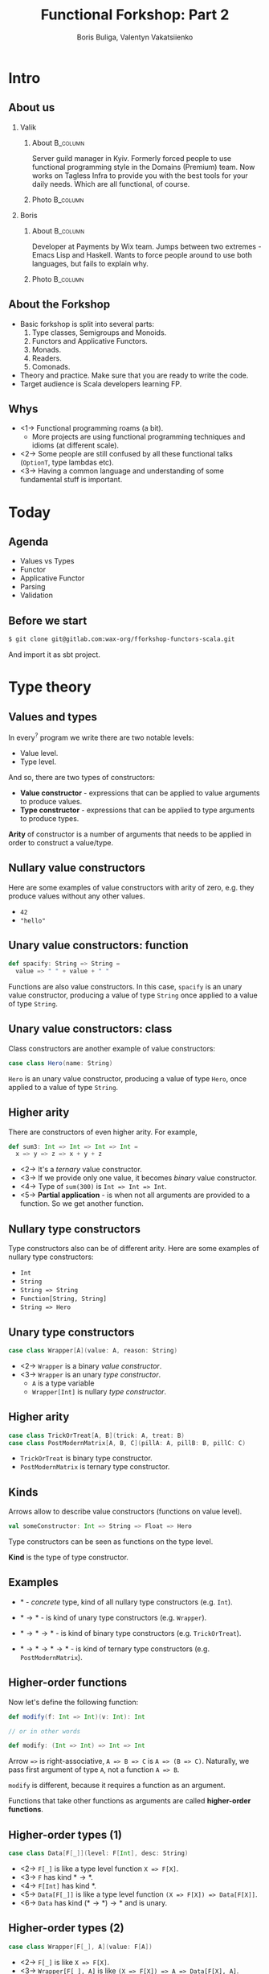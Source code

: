 #+TITLE: Functional Forkshop: Part 2
#+AUTHOR: Boris Buliga, Valentyn Vakatsiienko
#+EMAIL: boris@d12frosted.io
#+STARTUP: beamer
#+LATEX_CLASS: beamer
#+LATEX_CLASS_OPTIONS: [presentation,aspectratio=169,smaller]
#+LATEX_HEADER: \usepackage[utf8]{inputenc}
#+LATEX_HEADER: \usepackage{soul}
#+LATEX_HEADER: \usepackage{unicode-math}
#+LATEX_HEADER: \usepackage{mathtools}
#+LATEX_HEADER: \usepackage[mathletters]{ucs}
#+LATEX_HEADER: \usemintedstyle{tango}
#+LATEX_HEADER: \setminted{fontsize=\scriptsize}
#+LATEX_HEADER: \setminted{mathescape=true}
#+LATEX_HEADER: \setbeamertemplate{itemize items}[circle]
#+LATEX_HEADER: \setbeamertemplate{enumerate items}[default]
#+LATEX_HEADER: \setlength{\parskip}{\baselineskip}%
#+LATEX_HEADER: \setlength{\parindent}{0pt}%
#+LATEX_HEADER: \setbeamertemplate{navigation symbols}{}%remove navigation symbols
#+LATEX_HEADER: \newcommand{\hlyellow}[1]{\colorbox{yellow!50}{$\displaystyle#1$}}
#+LATEX_HEADER: \newcommand{\hlfancy}[2]{\sethlcolor{#1}\hl{#2}}
#+OPTIONS: H:2 toc:nil num:t

#+begin_export latex
\newcommand{\mathcolorbox}[2]{%
  \begingroup
  \setlength{\fboxsep}{2pt}%
  \colorbox{#1}{$\displaystyle #2$}%
  \endgroup
}

\AtBeginSection[]{
  \begin{frame}
  \vfill
  \centering
  \begin{beamercolorbox}[sep=8pt,center,shadow=true,rounded=true]{title}
    \usebeamerfont{title}\insertsectionhead\par%
  \end{beamercolorbox}
  \vfill
  \end{frame}
}
#+end_export

* Intro
:PROPERTIES:
:UNNUMBERED:             t
:END:
** About us

#+begin_export latex
\vspace*{20px}
#+end_export

*** Valik
**** About                                                      :B_column:
:PROPERTIES:
:BEAMER_env:             column
:BEAMER_col:             0.75
:END:

Server guild manager in Kyiv. Formerly forced people to use functional
programming style in the Domains (Premium) team. Now works on Tagless Infra to
provide you with the best tools for your daily needs. Which are all functional,
of course.

**** Photo                                                      :B_column:
:PROPERTIES:
:BEAMER_env:             column
:BEAMER_col:             0.25
:END:

#+ATTR_LATEX: :height 2.5cm
[[file:images/valik.png]]

#+BEAMER: \pause

*** Boris

**** About                                                      :B_column:
:PROPERTIES:
:BEAMER_env:             column
:BEAMER_col:             0.75
:END:

Developer at Payments by Wix team. Jumps between two extremes - Emacs Lisp and
Haskell. Wants to force people around to use both languages, but fails to
explain why.

**** Photo                                                      :B_column:
:PROPERTIES:
:BEAMER_env:             column
:BEAMER_col:             0.25
:END:

#+ATTR_LATEX: :height 2.5cm
[[file:images/boris.jpg]]

** About the Forkshop

- Basic forkshop is split into several parts:
  1. Type classes, Semigroups and Monoids.
  2. Functors and Applicative Functors.
  3. Monads.
  4. Readers.
  5. Comonads.
- Theory and practice. Make sure that you are ready to write the code.
- Target audience is Scala developers learning FP.

** Whys

- <1-> Functional programming roams (a bit).
  - More projects are using functional programming techniques and idioms (at
    different scale).
- <2-> Some people are still confused by all these functional talks (~OptionT~, type
  lambdas etc).
- <3-> Having a common language and understanding of some fundamental stuff is
  important.

* Today
:PROPERTIES:
:UNNUMBERED:             t
:END:

** Agenda

- Values vs Types
- Functor
- Applicative Functor
- Parsing
- Validation

** Before we start

#+begin_src bash
  $ git clone git@gitlab.com:wax-org/fforkshop-functors-scala.git
#+end_src

And import it as sbt project.

* Type theory
** Values and types

In every$^{?}$ program we write there are two notable levels:

- Value level.
- Type level.

#+BEAMER: \pause

And so, there are two types of constructors:

- *Value constructor* - expressions that can be applied to value arguments to
  produce values.
- *Type constructor* - expressions that can be applied to type arguments to
  produce types.

#+BEAMER: \pause

*Arity* of constructor is a number of arguments that needs to be applied in
order to construct a value/type.

** Nullary value constructors

Here are some examples of value constructors with arity of zero, e.g. they
produce values without any other values.

- ~42~
- ~"hello"~

** Unary value constructors: function

#+begin_src scala
  def spacify: String => String =
    value => " " + value + " "
#+end_src

Functions are also value constructors. In this case, ~spacify~ is an unary value
constructor, producing a value of type ~String~ once applied to a value of type
~String~.

** Unary value constructors: class

Class constructors are another example of value constructors:

#+begin_src scala
  case class Hero(name: String)
#+end_src

~Hero~ is an unary value constructor, producing a value of type ~Hero~, once
applied to a value of type ~String~.

** Higher arity

There are constructors of even higher arity. For example,

#+begin_src scala
  def sum3: Int => Int => Int => Int =
    x => y => z => x + y + z
#+end_src

#+BEAMER: \pause

- <2-> It's a /ternary/ value constructor.
- <3-> If we provide only one value, it becomes /binary/ value constructor.
- <4-> Type of ~sum(300)~ is ~Int => Int => Int~.
- <5-> *Partial application* - is when not all arguments are provided to a
  function. So we get another function.

** Nullary type constructors

Type constructors also can be of different arity. Here are some examples of
nullary type constructors:

- ~Int~
- ~String~
- ~String => String~
- ~Function[String, String]~
- ~String => Hero~

** Unary type constructors

#+begin_src scala
  case class Wrapper[A](value: A, reason: String)
#+end_src

#+BEAMER: \pause

- <2-> ~Wrapper~ is a binary /value constructor/.
- <3-> ~Wrapper~ is an unary /type constructor/.
  - ~A~ is a type variable
  - ~Wrapper[Int]~ is nullary /type constructor/.

** Higher arity

#+begin_src scala
  case class TrickOrTreat[A, B](trick: A, treat: B)
  case class PostModernMatrix[A, B, C](pillA: A, pillB: B, pillC: C)
#+end_src

- ~TrickOrTreat~ is binary type constructor.
- ~PostModernMatrix~ is ternary type constructor.

** Kinds

Arrows allow to describe value constructors (functions on value level).

#+begin_src scala
  val someConstructor: Int => String => Float => Hero
#+end_src

#+BEAMER: \pause

Type constructors can be seen as functions on the type level.

#+BEAMER: \pause

*Kind* is the type of type constructor.

** Examples

- $*$ - /concrete/ type, kind of all nullary type constructors (e.g. ~Int~).

#+BEAMER: \pause
- $* \rightarrow *$ - is kind of unary type constructors (e.g. ~Wrapper~).

#+BEAMER: \pause
- $* \rightarrow * \rightarrow *$ - is kind of binary type constructors (e.g.
  ~TrickOrTreat~).

#+BEAMER: \pause
- $* \rightarrow * \rightarrow * \rightarrow *$ - is kind of ternary type
  constructors (e.g. ~PostModernMatrix~).

** Higher-order functions

Now let's define the following function:

#+begin_src scala
  def modify(f: Int => Int)(v: Int): Int

  // or in other words

  def modify: (Int => Int) => Int => Int
#+end_src

#+BEAMER: \pause

Arrow ~=>~ is right-associative, ~A => B => C~ is ~A => (B => C)~. Naturally, we
pass first argument of type ~A~, not a function ~A => B~.

#+BEAMER: \pause

~modify~ is different, because it requires a function as an argument.

#+BEAMER: \pause

Functions that take other functions as arguments are called *higher-order
functions*.

** Higher-order types (1)

#+begin_src scala
  case class Data[F[_]](level: F[Int], desc: String)
#+end_src

- <2-> =F[_]= is like a type level function =X => F[X]=.
- <3-> ~F~ has kind $* \rightarrow *$.
- <4-> ~F[Int]~ has kind $*$.
- <5-> =Data[F[_]]= is like a type level function =(X => F[X]) => Data[F[X]]=.
- <6-> ~Data~ has kind $(* \rightarrow *) \rightarrow *$ and is unary.

** Higher-order types (2)

#+begin_src scala
  case class Wrapper[F[_], A](value: F[A])
#+end_src

- <2-> =F[_]= is like =X => F[X]=.
- <3-> =Wrapper[F[_], A]= is like =(X => F[X]) => A => Data[F[X], A]=.
- <4-> ~Wrapper~ has kind $(* \rightarrow *) \rightarrow * \rightarrow *$ and is binary.

** Higher-order types (3)

Type constructors that take other type constructors as arguments are called
*higher-order types* or *higher-kinded types*.

** The most important question

#+ATTR_LATEX: :height 5cm
[[file:images/whyyy.png]]

Why did we learn this?

* Functor
** Function Application

*Function* is one of the most important pillars of the functional programming.
Naturally, we can manipulate functions in two ways:

1. Create function (abstraction).
2. Apply function to an argument (application).

** Function Application

We know how to apply functions.

#+begin_src scala
  def inc: Int => Int = v => v + 1
  def add: Int => Int => Int = a => b => a + b

  inc(42)      // => 43
  add(100)     // => function of type Int => Int
  add(100)(42) // => 142
#+end_src

#+BEAMER: \pause

We can define a special function that will apply first argument to second.

#+begin_src scala
  def apply[A, B]: (A => B) => A => B =
    f => v => f(v)

  apply(inc)(42)      // => 43
  apply(add)(100)     // => function of type Int => Int
  apply(add)(100)(42) // => 142
#+end_src

** Function Application

While this doesn't seem to be useful, it's important to understand type
signature of ~apply~ function:

#+begin_src scala
  apply :   (A => B)    => A        => B
  //        function    argument    result
#+end_src

#+BEAMER: \pause

It's higher-order function.

** Context: optional value

~Option~ (or ~Maybe~) is used to represent a context of value that may be
absent.

*** Scala                                                        :B_column:
:PROPERTIES:
:BEAMER_col:             0.5
:BEAMER_opt:             [t]
:BEAMER_env:             column
:END:

#+begin_src scala
  trait Option[+A]
  case object None extends Option[Nothing]
  case class Some[+A](value: A) extends Option[A]
#+end_src

*** Haskell                                                      :B_column:
:PROPERTIES:
:BEAMER_col:             0.5
:BEAMER_opt:             [t]
:BEAMER_env:             column
:END:

#+begin_src haskell
  data Maybe a = Nothing | Just a
#+end_src

*** Regular                                                      :B_column:
:PROPERTIES:
:BEAMER_opt:             [t]
:BEAMER_env:             column
:END:

~Option~ is unary type constructor with kind $* \rightarrow *$.

** Context: optional value

- ~Option(42)~ is a value of type ~Option[Int]~.
- ~apply~ can't be used to apply ~inc~ to ~42~ in that context.
  #+begin_src scala
    apply: (A => B) => A => B
    inc: Int => Int
    apply(inc)(Option(42))
      type mismatch;
       found   : Option[Int]
       required: Int
  #+end_src
- <2-> But we can define custom ~apply~ function.

** Context: optional value

#+begin_src scala
  //  apply        : (A => B) =>        A  =>        B
  def applyToOption: (A => B) => Option[A] => Option[B] = f => maybeV => match maybeV {
    case None    => None
    case Some(v) => Some(f(v))
  }

  applyToOption(inc)(Some(42))            // => Some(43)
  applyToOption(inc)(None)                // => None
#+end_src

** Many contexts

- ~Either~ - a context of values with two possibilities. We mostly use it as a
  context of a value that may be absent with some reason (error).
- ~List~ - a context of non-deterministic choice.
- ~Future~ - a context of value that is not yet computed.
- ~WIO~ - a context of value with some possible side-effect.
- ...

** Many applies

#+begin_src scala
  def apply           : (A => B) =>        A  =>        B
  def applyToOption   : (A => B) => Option[A] => Option[B]
  def applyToFuture   : (A => B) => Future[A] => Future[B]
  def applyToWIO      : (A => B) =>    WIO[A] =>    WIO[B]
#+end_src

#+BEAMER: \pause

#+begin_src scala
  def applyToContext  : (A => B) =>      F[A] =>      F[B]
#+end_src

** Repetition is

#+ATTR_LATEX: :height 5cm
[[file:images/cucumber.jpg]]

Cucumbersome

** Functoriana

#+begin_src scala
  trait Functor[F[_]] {
    def fmap[A, B]: (A => B) => F[A] => F[B]
  }
#+end_src

#+BEAMER: \pause

#+begin_src scala
  object OptionImpl {
    implicit val optionFunctor: Functor[Option] = {
      def fmap[A, B]: (A => B) => Option[A] => Option[B] =
        f => fa => fa match {
          case None    => None
          case Some(v) => Some(f(v))
        }
    }
  }
#+end_src

** Code responsibly, know the laws

1. <1-> =fmap id = id=
2. <2-> =fmap (g . f) = fmap g . fmap f=
3. <3-> Functor doesn't change the context nor it's shape.
   1. ~Option~ - failure to failure, success to success
   2. ~List~ - length is unchanged
   3. Value constructor defines the shape.

** Sum type: Option

#+begin_src dot :file .dot/functor-option.png :cmdline -Kdot -Tpng -Gdpi=180
  digraph {
    rankdir=LR;

    c1[label="None"];
    r1[label="None"];
    c1 -> r1[label="f"];

    c2[label="Some(v)"];
    r2[label="Some(f(v))"];
    c2 -> r2[label="f"];
  }
#+end_src

#+ATTR_LATEX: :height 3.5cm
#+RESULTS:
[[file:.dot/functor-option.png]]

- Failure to failure.
- Success to success.
- Shape is unchanged.
- Constructor is not changed.

** Breaking the Option

#+begin_src scala
    fmap(identity)(value)
  = identity(value)
  = value
#+end_src

#+BEAMER: \pause

#+begin_src scala
  implicit val optionFunctor: Functor[Option] = {
    def fmap[A, B]: (A => B) => Option[A] => Option[B] =
      f => fa => fa match {
        case None    => None
        case Some(v) => None
      }
  }
#+end_src

#+BEAMER: \pause

#+begin_src scala
    fmap(identity)(None)
  = None == None

    fmap(indentity(Some(42))
  = None != Some(42)
#+end_src

** Product type: List

*** Left                                                         :B_column:
:PROPERTIES:
:BEAMER_env:             column
:BEAMER_col:             0.5
:BEAMER_opt:             [t]
:END:

#+begin_src dot :file .dot/functor-list-1.png :cmdline -Kdot -Tpng -Gdpi=180
  digraph {
    v1[label="a1"];
    v2[label="a2"];
    v3[label="a3"];
    v4[label="a4"];

    c1[label="::"];
    c2[label="::"];
    c3[label="::"];
    c4[label="::"];
    c5[label="[]"];

    c1 -> v1
    c1 -> c2

    c2 -> v2
    c2 -> c3

    c3 -> v3
    c3 -> c4

    c4 -> v4
    c4 -> c5
  }
#+end_src

#+ATTR_LATEX: :height 4.5cm
#+RESULTS:
[[file:.dot/functor-list-1.png]]

*** Right                                                        :B_column:
:PROPERTIES:
:BEAMER_env:             column
:BEAMER_col:             0.5
:BEAMER_opt:             [t]
:END:

#+begin_src dot :file .dot/functor-list-2.png :cmdline -Kdot -Tpng -Gdpi=180
  digraph {
    v1[label="f(a1)"];
    v2[label="f(a2)"];
    v3[label="f(a3)"];
    v4[label="f(a4)"];

    c1[label="::"];
    c2[label="::"];
    c3[label="::"];
    c4[label="::"];
    c5[label="[]"];

    c1 -> v1
    c1 -> c2

    c2 -> v2
    c2 -> c3

    c3 -> v3
    c3 -> c4

    c4 -> v4
    c4 -> c5
  }
#+end_src

#+ATTR_LATEX: :height 4.5cm
#+RESULTS:
[[file:.dot/functor-list-2.png]]

*** Center                                                       :B_column:
:PROPERTIES:
:BEAMER_env:             column
:BEAMER_opt:             [t]
:END:

- Shape is unchanged.
- Length remains the same.
- Spine remains the same.
- Length is amount of ~::~ constructors.

** Breaking the List
:PROPERTIES:
:BEAMER_opt:             t
:END:

*** Code                                                        :B_onlyenv:
:PROPERTIES:
:BEAMER_env:             onlyenv
:BEAMER_act:             <1-2>
:END:

#+begin_src scala
  implicit val listFunctor: Functor[List] = new Functor[List] {
    override def map[A, B](fa: List[A])(f: A => B): List[B] = fa match {
      case Nil => Nil
      case x :: xs => f(x) :: f(x) :: map(xs)(f)
      //              ^ extra concatenation
    }
  }
#+end_src

*** Graph                                                       :B_onlyenv:
:PROPERTIES:
:BEAMER_env:             onlyenv
:BEAMER_act:             <2-3>
:END:

**** Left                                                       :B_column:
:PROPERTIES:
:BEAMER_env:             column
:BEAMER_col:             0.5
:BEAMER_opt:             [t]
:END:

#+begin_src dot :file .dot/functor-list-broken-1.png :cmdline -Kdot -Tpng -Gdpi=180
  digraph {
    v1[label="a1"];
    v2[label="a2"];

    c1[label="::"];
    c2[label="::"];
    c3[label="[]"];

    c1 -> v1
    c1 -> c2

    c2 -> v2
    c2 -> c3
  }
#+end_src

#+ATTR_LATEX: :height 4.5cm
#+RESULTS:
[[file:.dot/functor-list-broken-1.png]]

**** Right                                                      :B_column:
:PROPERTIES:
:BEAMER_env:             column
:BEAMER_col:             0.5
:BEAMER_opt:             [t]
:END:

#+begin_src dot :file .dot/functor-list-broken-2.png :cmdline -Kdot -Tpng -Gdpi=180
  digraph {
    v1[label="a1"];
    v2[label="a1"];
    v3[label="a2"];
    v4[label="a2"];

    c1[label="::"];
    c2[label="::"];
    c3[label="::"];
    c4[label="::"];
    c5[label="[]"];

    c1 -> v1
    c1 -> c2

    c2 -> v2
    c2 -> c3

    c3 -> v3
    c3 -> c4

    c4 -> v4
    c4 -> c5
  }
#+end_src

#+ATTR_LATEX: :height 4.5cm
#+RESULTS:
[[file:.dot/functor-list-broken-2.png]]

*** Example                                                     :B_onlyenv:
:PROPERTIES:
:BEAMER_env:             onlyenv
:BEAMER_act:             <3>
:END:

#+begin_src scala
    fmap(identity)(List(a1, a2))
  = identity(a1) :: identity(a1) :: identity(a2) :: identity(a2) :: Nil
  = a1 :: a1 :: a2 :: a2 :: Nil
  = List(a1, a1, a2, a2) != List(a1, a2)
#+end_src

** What about the second rule?

As a result of the Free Theorem (Wadler), it's impossible to break the second
rule in Haskell without breaking the first one.

If you are interested in details, let's talk after the forkshop.

- https://ttic.uchicago.edu/~dreyer/course/papers/wadler.pdf
- https://www.schoolofhaskell.com/user/edwardk/snippets/fmap

** Coding time

- Open =wax.typeclass.functor.cats.package= file.
- Task is to add missing implementations (no =???=).
- Run =FunctorSpec= to test your implementation.

** Outcome

- Function application is very important.
- =Functor= provides us with means to apply regular function to value in a
  context, without changing the shape of the context.
- Laws make it impossible to provide multiple different functor instances.
- Do you dare to dream of something more?
  - <2-> (hopefully yes)

* Applicative Functor

** Next step

#+begin_src scala
  val v1 = Option(42)
  val v2 = Option(100)

  def add: Int => Int => Int =
    a => b => a + b
  // add: Int => (Int => Int)
#+end_src

#+BEAMER: \pause

#+begin_src scala
  val result = v1.fmap(add)
  // result: Option[Int => Int]
#+end_src

#+BEAMER: \pause

Now we have:

- =result= of type =Option[Int => Int]=
- =v2= of type =Option[Int]=

And we want to apply that function and get resulting =Option[Int]=.

** Next step

#+begin_src scala
  def apply :  (A => B) =>   A  =>   B
  def fmap  :  (A => B) => F[A] => F[B]
#+end_src

#+BEAMER: \pause

#+begin_src scala
  def ???   : F[A => B] => F[A] => F[B]
#+end_src

** Solution

#+begin_src scala
  val v1 = Option(42)
  val v2 = Option(100)

  def applyOptionF[A, B]: Option[A => B] => Option[A] => Option[B] =
    ff => fv => ff match {
      case None    => None
      case Some(f) => fv.fmap(f)
    }

  applyOptionF(v1.fmap(add))(v2)
#+end_src

** Following the same idea

*** Definition                                                   :B_column:
:PROPERTIES:
:BEAMER_opt:             [t]
:BEAMER_env:             column
:END:

#+begin_src scala
  trait Applicative[F[_]] extends Functor[F] {
    def ap[A, B]: F[A => B] => F[A] => F[B]

    def pure[A](a: A): A => F[A]
  }
#+end_src

#+BEAMER: \pause

*** Scala                                                        :B_column:
:PROPERTIES:
:BEAMER_col:             0.46
:BEAMER_opt:             [t]
:BEAMER_env:             column
:END:

#+begin_src scala
  v1.fmap(add).ap(v2)
  // v1 `add` v2
  // <*> = ap
#+end_src

#+BEAMER: \pause

*** Haskell                                                      :B_column:
:PROPERTIES:
:BEAMER_col:             0.46
:BEAMER_opt:             [t]
:BEAMER_env:             column
:END:

#+begin_src haskell
  f <$> v1 <*> v2
  -- much like a simple function application
  -- f v1 v2
#+end_src

** What's about pure?

1. It abstracts the value constructor.
2. Ties ~Functor~ and ~Applicative~.
   1. ~fmap f x = pure f <*> x~
3. Important for ~Applicative~ laws.
4. By itself it doesn't have much importance without ~ap~.
5. But it's useful in practice.

** Another perspective

*** Main                                                         :B_column:
:PROPERTIES:
:BEAMER_opt:             [t]
:BEAMER_env:             column
:END:

=Applicative= interface is useful in day-to-day development.

#+BEAMER: \pause

=Applicative= has equivalent type class =Monoidal= functor:

*** Left                                                         :B_column:
:PROPERTIES:
:BEAMER_opt:             [t]
:BEAMER_col:             0.5
:BEAMER_env:             column
:END:

#+begin_src scala
  trait Applicative[F[_]] extends Functor[F] {
    def pure[A](a: A): F[A]
    def ap[A, B](f: F[A => B])(fa: F[A]): F[B]
  }
#+end_src

*** Right                                                        :B_column:
:PROPERTIES:
:BEAMER_opt:             [t]
:BEAMER_col:             0.5
:BEAMER_env:             column
:END:

#+begin_src scala
  trait Monoidal[F[_]] extends Functor[F] {
    def unit: F[Unit]
    def comb[A, B](fa: F[A], fb: F[B]): F[(A, B)]
  }
#+end_src

** From =Applicative= to =Monoidal=

*** Left                                                         :B_column:
:PROPERTIES:
:BEAMER_opt:             [t]
:BEAMER_col:             0.5
:BEAMER_env:             column
:END:

#+begin_src scala
  trait Applicative[F[_]] extends Functor[F] {
    def pure[A](a: A): F[A]
    def ap[A, B](f: F[A => B])(fa: F[A]): F[B]
  }
#+end_src

*** Right                                                        :B_column:
:PROPERTIES:
:BEAMER_opt:             [t]
:BEAMER_col:             0.5
:BEAMER_env:             column
:END:

#+begin_src scala
  trait Monoidal[F[_]] extends Functor[F] {
    def unit: F[Unit]
    def comb[A, B](fa: F[A], fb: F[B]): F[(A, B)]
  }
#+end_src

*** Main                                                         :B_column:
:PROPERTIES:
:BEAMER_opt:             [t]
:BEAMER_env:             column
:END:

#+begin_src scala
  class ApplicativeToMonoida[F[_]: Applicative]() extends Monoidal[F] {
    override def unit: F[Unit] = ???

    override def comb[A, B](fa: F[A], fb: F[B]): F[(A, B)] = ???
  }
#+end_src

** From =Applicative= to =Monoidal=

*** Left                                                         :B_column:
:PROPERTIES:
:BEAMER_opt:             [t]
:BEAMER_col:             0.5
:BEAMER_env:             column
:END:

#+begin_src scala
  trait Applicative[F[_]] extends Functor[F] {
    def pure[A](a: A): F[A]
    def ap[A, B](f: F[A => B])(fa: F[A]): F[B]
  }
#+end_src

*** Right                                                        :B_column:
:PROPERTIES:
:BEAMER_opt:             [t]
:BEAMER_col:             0.5
:BEAMER_env:             column
:END:

#+begin_src scala
  trait Monoidal[F[_]] extends Functor[F] {
    def unit: F[Unit]
    def comb[A, B](fa: F[A], fb: F[B]): F[(A, B)]
  }
#+end_src

*** Main                                                         :B_column:
:PROPERTIES:
:BEAMER_opt:             [t]
:BEAMER_env:             column
:END:

#+begin_src scala
  class ApplicativeToMonoida[F[_]: Applicative]() extends Monoidal[F] {
    override def unit: F[Unit] = Applicative[F].pure(())

    override def comb[A, B](fa: F[A], fb: F[B]): F[(A, B)] = ???
  }
#+end_src

** From =Applicative= to =Monoidal=

*** Left                                                         :B_column:
:PROPERTIES:
:BEAMER_opt:             [t]
:BEAMER_col:             0.5
:BEAMER_env:             column
:END:

#+begin_src scala
  trait Applicative[F[_]] extends Functor[F] {
    def pure[A](a: A): F[A]
    def ap[A, B](f: F[A => B])(fa: F[A]): F[B]
  }
#+end_src

*** Right                                                        :B_column:
:PROPERTIES:
:BEAMER_opt:             [t]
:BEAMER_col:             0.5
:BEAMER_env:             column
:END:

#+begin_src scala
  trait Monoidal[F[_]] extends Functor[F] {
    def unit: F[Unit]
    def comb[A, B](fa: F[A], fb: F[B]): F[(A, B)]
  }
#+end_src

*** Main                                                         :B_column:
:PROPERTIES:
:BEAMER_opt:             [t]
:BEAMER_env:             column
:END:

#+begin_src scala
  class ApplicativeToMonoida[F[_]: Applicative]() extends Monoidal[F] {
    override def unit: F[Unit] = Applicative[F].pure(())

    override def comb[A, B](fa: F[A], fb: F[B]): F[(A, B)] =
      fa.fmap((a: A) => (b: B) => (a, b)).ap(fb)
  }
#+end_src

** From =Monoidal= to =Applicative=

*** Left                                                         :B_column:
:PROPERTIES:
:BEAMER_opt:             [t]
:BEAMER_col:             0.5
:BEAMER_env:             column
:END:

#+begin_src scala
  trait Applicative[F[_]] extends Functor[F] {
    def pure[A](a: A): F[A]
    def ap[A, B](f: F[A => B])(fa: F[A]): F[B]
  }
#+end_src

*** Right                                                        :B_column:
:PROPERTIES:
:BEAMER_opt:             [t]
:BEAMER_col:             0.5
:BEAMER_env:             column
:END:

#+begin_src scala
  trait Monoidal[F[_]] extends Functor[F] {
    def unit: F[Unit]
    def comb[A, B](fa: F[A], fb: F[B]): F[(A, B)]
  }
#+end_src

*** Main                                                         :B_column:
:PROPERTIES:
:BEAMER_opt:             [t]
:BEAMER_env:             column
:END:

#+begin_src scala
  class MonoidalToApplicative[F[_]: Monoidal]() extends Applicative[F] {
    override def pure[A](a: A): F[A] = ???

    override def ap[A, B](ff: F[A => B])(fa: F[A]): F[B] = ???
  }
#+end_src

** From =Monoidal= to =Applicative=

*** Left                                                         :B_column:
:PROPERTIES:
:BEAMER_opt:             [t]
:BEAMER_col:             0.5
:BEAMER_env:             column
:END:

#+begin_src scala
  trait Applicative[F[_]] extends Functor[F] {
    def pure[A](a: A): F[A]
    def ap[A, B](f: F[A => B])(fa: F[A]): F[B]
  }
#+end_src

*** Right                                                        :B_column:
:PROPERTIES:
:BEAMER_opt:             [t]
:BEAMER_col:             0.5
:BEAMER_env:             column
:END:

#+begin_src scala
  trait Monoidal[F[_]] extends Functor[F] {
    def unit: F[Unit]
    def comb[A, B](fa: F[A], fb: F[B]): F[(A, B)]
  }
#+end_src

*** Main                                                         :B_column:
:PROPERTIES:
:BEAMER_opt:             [t]
:BEAMER_env:             column
:END:

#+begin_src scala
  class MonoidalToApplicative[F[_]: Monoidal]() extends Applicative[F] {
    override def pure[A](a: A): F[A] = Monoidal[F].unit.fmap(_ => a)

    override def ap[A, B](ff: F[A => B])(fa: F[A]): F[B] = ???
  }
#+end_src

** From =Monoidal= to =Applicative=

*** Left                                                         :B_column:
:PROPERTIES:
:BEAMER_opt:             [t]
:BEAMER_col:             0.5
:BEAMER_env:             column
:END:

#+begin_src scala
  trait Applicative[F[_]] extends Functor[F] {
    def pure[A](a: A): F[A]
    def ap[A, B](f: F[A => B])(fa: F[A]): F[B]
  }
#+end_src

*** Right                                                        :B_column:
:PROPERTIES:
:BEAMER_opt:             [t]
:BEAMER_col:             0.5
:BEAMER_env:             column
:END:

#+begin_src scala
  trait Monoidal[F[_]] extends Functor[F] {
    def unit: F[Unit]
    def comb[A, B](fa: F[A], fb: F[B]): F[(A, B)]
  }
#+end_src

*** Main                                                         :B_column:
:PROPERTIES:
:BEAMER_opt:             [t]
:BEAMER_env:             column
:END:

#+begin_src scala
  class MonoidalToApplicative[F[_]: Monoidal]() extends Applicative[F] {
    override def pure[A](a: A): F[A] = Monoidal[F].unit.fmap(_ => a)

    override def ap[A, B](ff: F[A => B])(fa: F[A]): F[B] = Monoidal[F].comb(ff, fa).fmap { case (f, a) => f(a) }
  }
#+end_src

** From =Monoidal= to =Applicative=

#+begin_src scala
  class MonoidalToApplicative[F[_]: Monoidal]() extends Applicative[F] {
    override def pure[A](a: A): F[A] = Monoidal[F].unit.fmap(_ => a)

    override def ap[A, B](ff: F[A => B])(fa: F[A]): F[B] = Monoidal[F].comb(ff, fa).fmap { case (f, a) => f(a) }
  }
#+end_src

Path from =Monoidal= to =Applicative= is through function application. Function
application is a practical thing.

** Monoid part of =Monoidal=

*** Left                                                         :B_column:
:PROPERTIES:
:BEAMER_opt:             [t]
:BEAMER_col:             0.5
:BEAMER_env:             column
:END:

#+begin_src scala
  trait Monoid[A] {
    def empty: A
    def combine(x: A, y: A): A
  }
#+end_src

*** Right                                                        :B_column:
:PROPERTIES:
:BEAMER_opt:             [t]
:BEAMER_col:             0.5
:BEAMER_env:             column
:END:

#+begin_src scala
  trait Monoidal[F[_]] extends Functor[F] {
    def unit: F[Unit]
    def comb[A, B](fa: F[A], fb: F[B]): F[(A, B)]
  }
#+end_src

*** Main                                                         :B_column:
:PROPERTIES:
:BEAMER_opt:             [t]
:BEAMER_env:             column
:END:

- <2-> =Monoidal= is =Monoid= for =Functors=.
- <3-> =Applicative= is =Monoidal=.
- <4-> =Applicative= is =Monoid= for =Functors=.

** Applicative laws                                                   :SKIP:

1. Identity: ~pure id <*> v = v~
   - Identity in context does nothing. Like regular identity.
2. Homomorphism: ~pure f <*> pure x = pure (f x)~
   - ~pure~ preserves function application.
3. Interchange: ~u <*> pure y = pure ($ y) <*> u~
   - Applying function in a context to a value in a context is the same as
     applying a pure function of argument application to a function in a context.
   - Don't think to much about this.
4. Composition: ~pure (.) <*> u <*> v <*> w = u <*> (v <*> w)~
   - Says that function composition 'holds' in the applicative context.

** Coding time

- Open =src/main/scala/wax/typeclass/applicative/cats/implicits/package.scala=
- Task is to add missing implementations (no =???=).
- Run =ApplicativeSpec= to test your ~cats~ implementation.

** Outcome

- <1-> =Monoid= and =Functor= are two fundamental objects.
- <2-> We can apply regular function to multiple values in context.

* Parsing

** Parsing
:PROPERTIES:
:BEAMER_opt:             t
:END:

#+begin_export latex
\vspace*{20px}
#+end_export

Parsing is the process of transforming input data (frequently text) to data
structure.

*** Parser definition                                           :B_onlyenv:
:PROPERTIES:
:BEAMER_env:             onlyenv
:BEAMER_act:             <2->
:END:

#+begin_src scala
  case class Parser[A](parse: String => ParserResult[A])
#+end_src

*** Result definition                                           :B_onlyenv:
:PROPERTIES:
:BEAMER_env:             onlyenv
:BEAMER_act:             <3->
:END:

#+begin_src scala
  sealed trait ParserResult[A]
  case class ParserFailure[A]() extends ParserResult[A]
  case class ParserSuccess[A](value: A, remainder: String) extends ParserResult[A]
#+end_src

#+BEAMER: \pause

*** Run Step 1                                                  :B_onlyenv:
:PROPERTIES:
:BEAMER_env:             onlyenv
:BEAMER_act:             <4>
:END:

#+begin_src scala
  def run[A](parser: Parser[A])(input: String): Either[String, A] = parser.parse(input) match {
    case ParserFailure()                   => Left("parser error")


  }
#+end_src

*** Run Step 2                                                  :B_onlyenv:
:PROPERTIES:
:BEAMER_env:             onlyenv
:BEAMER_act:             <5>
:END:

#+begin_src scala
  def run[A](parser: Parser[A])(input: String): Either[String, A] = parser.parse(input) match {
    case ParserFailure()                   => Left("parser error")
    case ParserSuccess(_, s) if s.nonEmpty => Left("parser did not consume entire stream: '" ++ s ++ "'")

  }
#+end_src

*** Run Step 3                                                  :B_onlyenv:
:PROPERTIES:
:BEAMER_env:             onlyenv
:BEAMER_act:             <6>
:END:

#+begin_src scala
  def run[A](parser: Parser[A])(input: String): Either[String, A] = parser.parse(input) match {
    case ParserFailure()                   => Left("parser error")
    case ParserSuccess(_, s) if s.nonEmpty => Left("parser did not consume entire stream: '" ++ s ++ "'")
    case ParserSuccess(v, _)               => Right(v)
  }
#+end_src

** Simple parser
:PROPERTIES:
:BEAMER_opt:             t
:END:

#+begin_export latex
\vspace*{20px}
#+end_export

*** Left                                                         :B_column:
:PROPERTIES:
:BEAMER_opt:             [t]
:BEAMER_col:             0.5
:BEAMER_env:             column
:END:

**** Step 1                                                    :B_onlyenv:
:PROPERTIES:
:BEAMER_env:             onlyenv
:BEAMER_act:             <1>
:END:

#+begin_src scala
  def char(c: Char): Parser[Char] = Parser { s =>
    ???
  }
#+end_src

**** Step 2                                                    :B_onlyenv:
:PROPERTIES:
:BEAMER_env:             onlyenv
:BEAMER_act:             <2>
:END:

#+begin_src scala
  def char(c: Char): Parser[Char] = Parser { s =>
    if (s.isEmpty) ???
    else ???
  }
#+end_src

**** Step 3                                                    :B_onlyenv:
:PROPERTIES:
:BEAMER_env:             onlyenv
:BEAMER_act:             <3-4>
:END:

#+begin_src scala
  def char(c: Char): Parser[Char] = Parser { s =>
    if (s.isEmpty) ParserFailure()
    else ???
  }
#+end_src

**** Step 3                                                    :B_onlyenv:
:PROPERTIES:
:BEAMER_env:             onlyenv
:BEAMER_act:             <5>
:END:

#+begin_src scala
  def char(c: Char): Parser[Char] = Parser { s =>
    if (s.isEmpty) ParserFailure()
    else if (s.head != c) ???
    else ???
  }
#+end_src

**** Step 4                                                    :B_onlyenv:
:PROPERTIES:
:BEAMER_env:             onlyenv
:BEAMER_act:             <6-7>
:END:

#+begin_src scala
  def char(c: Char): Parser[Char] = Parser { s =>
    if (s.isEmpty) ParserFailure()
    else if (s.head != c) ParserFailure()
    else ???
  }
#+end_src

**** Step 5                                                    :B_onlyenv:
:PROPERTIES:
:BEAMER_env:             onlyenv
:BEAMER_act:             <8->
:END:

#+begin_src scala
  def char(c: Char): Parser[Char] = Parser { s =>
    if (s.isEmpty) ParserFailure()
    else if (s.head != c) ParserFailure()
    else ParserSuccess(s.head,        s.tail)
    //                 ^ parsed char  ^ remaining stream
  }
#+end_src

*** Right                                                        :B_column:
:PROPERTIES:
:BEAMER_opt:             [t]
:BEAMER_col:             0.5
:BEAMER_env:             column
:END:

**** Example 1                                                 :B_onlyenv:
:PROPERTIES:
:BEAMER_env:             onlyenv
:BEAMER_act:             <4->
:END:

#+begin_src scala
  > char('c').run("")
  Left("parse error")
#+end_src

**** Example 2                                                 :B_onlyenv:
:PROPERTIES:
:BEAMER_env:             onlyenv
:BEAMER_act:             <7->
:END:

#+begin_src scala
  > char('c').run("C")
  Left("parse error")
#+end_src

**** Example 3                                                 :B_onlyenv:
:PROPERTIES:
:BEAMER_env:             onlyenv
:BEAMER_act:             <9->
:END:

#+begin_src scala
  > char('c').run("c")
  Right('c')
#+end_src

**** Example 4                                                 :B_onlyenv:
:PROPERTIES:
:BEAMER_env:             onlyenv
:BEAMER_act:             <10->
:END:

#+begin_src scala
  > char('c').run("comelette")
  Left("parser did not consume entire stream: 'omelette'")
#+end_src

**** Omelette                                                   :B_onlyenv:
:PROPERTIES:
:BEAMER_env:             onlyenv
:BEAMER_act:             <11->
:END:

#+ATTR_LATEX: :height 3cm
[[file:images/omelette.jpg]]

** Abstracting =char=

#+begin_src scala
  def satisfy(pred: Char => Boolean): Parser[Char] = Parser { s =>
    if (s.nonEmpty && pred(s.head)) ParserSuccess(s.head, s.tail)
    else ParserFailure()
  }
#+end_src

#+BEAMER: \pause

#+begin_src scala
  def char(a: Char): Parser[Char] = satisfy(_ == a)

  def notChar(a: Char): Parser[Char] = satisfy(_ != a)

  def anyChar: Parser[Char] = satisfy(_ => true)

  def space: Parser[Char] = char(' ')
#+end_src

** Repeating the parser
:PROPERTIES:
:BEAMER_opt:             t
:END:

*** Step 1                                                      :B_onlyenv:
:PROPERTIES:
:BEAMER_env:             onlyenv
:BEAMER_act:             <1>
:END:

#+begin_src scala
  def many[A](parser: Parser[A]): Parser[List[A]] = Parser { s =>
    ???
  }
#+end_src

*** Step 2                                                      :B_onlyenv:
:PROPERTIES:
:BEAMER_env:             onlyenv
:BEAMER_act:             <2>
:END:

#+begin_src scala
  def many[A](parser: Parser[A]): Parser[List[A]] = Parser { s =>
    parser.parse(s) match {
      case ParserSuccess(v, s1) => ???
      case ParserFailure()      => ???
    }
  }
#+end_src

*** Step 3                                                      :B_onlyenv:
:PROPERTIES:
:BEAMER_env:             onlyenv
:BEAMER_act:             <3>
:END:

#+begin_src scala
  def many[A](parser: Parser[A]): Parser[List[A]] = Parser { s =>
    parser.parse(s) match {
      case ParserSuccess(v, s1) =>
        many(parser)           // recursivelly create a Parser[List[A]]

      case ParserFailure()      => ???
    }
  }
#+end_src

*** Step 4                                                      :B_onlyenv:
:PROPERTIES:
:BEAMER_env:             onlyenv
:BEAMER_act:             <4>
:END:

#+begin_src scala
  def many[A](parser: Parser[A]): Parser[List[A]] = Parser { s =>
    parser.parse(s) match {
      case ParserSuccess(v, s1) =>
        many(parser)           // recursivelly create a Parser[List[A]]
          .parse(s1)           // run it on the remaining stream to get ParserResult[List[A]]

      case ParserFailure()      => ???
    }
  }
#+end_src

*** Step 5                                                      :B_onlyenv:
:PROPERTIES:
:BEAMER_env:             onlyenv
:BEAMER_act:             <5>
:END:

#+begin_src scala
  def many[A](parser: Parser[A]): Parser[List[A]] = Parser { s =>
    parser.parse(s) match {
      case ParserSuccess(v, s1) =>
        many(parser)           // recursivelly create a Parser[List[A]]
          .parse(s1)           // run it on the remaining stream to get ParserResult[List[A]]
          .fmap(xs => v :: xs) // append parsed value to the list

      case ParserFailure()      => ???
    }
  }
#+end_src

*** Step 6                                                      :B_onlyenv:
:PROPERTIES:
:BEAMER_env:             onlyenv
:BEAMER_act:             <6>
:END:

#+begin_src scala
  def many[A](parser: Parser[A]): Parser[List[A]] = Parser { s =>
    parser.parse(s) match {
      case ParserSuccess(v, s1) =>
        many(parser)           // recursivelly create a Parser[List[A]]
          .parse(s1)           // run it on the remaining stream to get ParserResult[List[A]]
          .fmap(xs => v :: xs) // append parsed value to the list

      case ParserFailure()      => ParserSuccess(List.empty, s)
      // We can't return Failure, otherwise whole parser will fail
    }
  }
#+end_src

** Repeating the parser
:PROPERTIES:
:BEAMER_opt:             t
:END:

*** Step 1                                                      :B_onlyenv:
:PROPERTIES:
:BEAMER_env:             onlyenv
:BEAMER_act:             <1>
:END:

#+begin_src scala
  many(satisfy(_.isLetter)).parse("brânză")
#+end_src

*** Step 2                                                      :B_onlyenv:
:PROPERTIES:
:BEAMER_env:             onlyenv
:BEAMER_act:             <2>
:END:

#+begin_src scala
  satisfy(_.isLetter).parse("brânză") match {
    case ParserSuccess(v, s1) =>
      many(satisfy(_.isLetter)).parse(s1).fmap(xs => v :: xs)
    case ParserFailure() => ParserSuccess(List.empty, s)
  }
#+end_src

*** Step 3                                                      :B_onlyenv:
:PROPERTIES:
:BEAMER_env:             onlyenv
:BEAMER_act:             <3>
:END:

#+begin_src scala
  case ParserSuccess('b', "rânză") match {
    case ParserSuccess(v, s1) =>
      many(satisfy(_.isLetter)).parse(s1).fmap(xs => v :: xs)
    case ParserFailure() => ParserSuccess(List.empty, s)
  }
#+end_src

*** Step 4                                                      :B_onlyenv:
:PROPERTIES:
:BEAMER_env:             onlyenv
:BEAMER_act:             <4>
:END:

#+begin_src scala
  many(satisfy(_.isLetter)).parse("rânză")
    .fmap(xs => 'b' :: xs)
#+end_src

*** Step 5                                                      :B_onlyenv:
:PROPERTIES:
:BEAMER_env:             onlyenv
:BEAMER_act:             <5>
:END:

#+begin_src scala
  val res = satisfy(_.isLetter).parse("rânză") match {
    case ParserSuccess(v, s1) =>
      many(satisfy(_.isLetter)).parse(s1).fmap(xs => v :: xs)
    case ParserFailure() => ParserSuccess(List.empty, s)
  }

  res.fmap(xs => 'b' :: xs)
#+end_src

*** Step 6                                                      :B_onlyenv:
:PROPERTIES:
:BEAMER_env:             onlyenv
:BEAMER_act:             <6>
:END:

#+begin_src scala
  val res = ParserSuccess("r", "ânză") match {
    case ParserSuccess(v, s1) =>
      many(satisfy(_.isLetter)).parse(s1).fmap(xs => v :: xs)
    case ParserFailure() => ParserSuccess(List.empty, s)
  }

  res.fmap(xs => 'b' :: xs)
#+end_src

*** Step 7                                                      :B_onlyenv:
:PROPERTIES:
:BEAMER_env:             onlyenv
:BEAMER_act:             <7>
:END:

#+begin_src scala
  val res = many(satisfy(_.isLetter)).parse("ânză").fmap(xs => 'r' :: xs)
  res.fmap(xs => 'b' :: xs)
#+end_src

*** Step 8                                                      :B_onlyenv:
:PROPERTIES:
:BEAMER_env:             onlyenv
:BEAMER_act:             <8>
:END:

#+begin_src scala
  many(satisfy(_.isLetter)).parse("ânză")
    .fmap(xs => 'r' :: xs)
    .fmap(xs => 'b' :: xs)
#+end_src

*** Few hours later...                                          :B_onlyenv:
:PROPERTIES:
:BEAMER_env:             onlyenv
:BEAMER_act:             <9>
:END:

[[file:images/one-eternity-later.jpg]]

*** Step 9                                                      :B_onlyenv:
:PROPERTIES:
:BEAMER_env:             onlyenv
:BEAMER_act:             <10>
:END:

#+begin_src scala
  many(satisfy(_.isLetter)).parse("")
    .fmap(xs => 'ă' :: xs)
    .fmap(xs => 'z' :: xs)
    .fmap(xs => 'n' :: xs)
    .fmap(xs => 'â' :: xs)
    .fmap(xs => 'r' :: xs)
    .fmap(xs => 'b' :: xs)
#+end_src

*** Step 10                                                     :B_onlyenv:
:PROPERTIES:
:BEAMER_env:             onlyenv
:BEAMER_act:             <11>
:END:

#+begin_src scala
  val res = satisfy(_.isLetter).parse("") match {
    case ParserSuccess(v, s1) =>
      many(satisfy(_.isLetter)).parse(s1).fmap(xs => v :: xs)
    case ParserFailure() => ParserSuccess(List.empty, s)
  }


  res
    .fmap(xs => 'ă' :: xs)
    .fmap(xs => 'z' :: xs)
    .fmap(xs => 'n' :: xs)
    .fmap(xs => 'â' :: xs)
    .fmap(xs => 'r' :: xs)
    .fmap(xs => 'b' :: xs)
#+end_src

*** Step 11                                                     :B_onlyenv:
:PROPERTIES:
:BEAMER_env:             onlyenv
:BEAMER_act:             <12>
:END:

#+begin_src scala
  val res = ParserFailure() match {
    case ParserSuccess(v, s1) =>
      many(satisfy(_.isLetter)).parse(s1).fmap(xs => v :: xs)
    case ParserFailure() => ParserSuccess(List.empty, s)
  }


  res
    .fmap(xs => 'ă' :: xs)
    .fmap(xs => 'z' :: xs)
    .fmap(xs => 'n' :: xs)
    .fmap(xs => 'â' :: xs)
    .fmap(xs => 'r' :: xs)
    .fmap(xs => 'b' :: xs)
#+end_src

*** Step 12                                                     :B_onlyenv:
:PROPERTIES:
:BEAMER_env:             onlyenv
:BEAMER_act:             <13>
:END:

#+begin_src scala
  val res = ParserSuccess(List.empty, "")

  res
    .fmap(xs => 'ă' :: xs)
    .fmap(xs => 'z' :: xs)
    .fmap(xs => 'n' :: xs)
    .fmap(xs => 'â' :: xs)
    .fmap(xs => 'r' :: xs)
    .fmap(xs => 'b' :: xs)
#+end_src

*** Step 13                                                     :B_onlyenv:
:PROPERTIES:
:BEAMER_env:             onlyenv
:BEAMER_act:             <14>
:END:

#+begin_src scala
  ParserSuccess(List.empty, "")
    .fmap(xs => 'ă' :: xs)
    .fmap(xs => 'z' :: xs)
    .fmap(xs => 'n' :: xs)
    .fmap(xs => 'â' :: xs)
    .fmap(xs => 'r' :: xs)
    .fmap(xs => 'b' :: xs)
#+end_src

*** Step 14                                                     :B_onlyenv:
:PROPERTIES:
:BEAMER_env:             onlyenv
:BEAMER_act:             <15>
:END:

#+begin_src scala
  ParserSuccess(List('ă'), "")
    .fmap(xs => 'z' :: xs)
    .fmap(xs => 'n' :: xs)
    .fmap(xs => 'â' :: xs)
    .fmap(xs => 'r' :: xs)
    .fmap(xs => 'b' :: xs)
#+end_src

*** Step 15                                                     :B_onlyenv:
:PROPERTIES:
:BEAMER_env:             onlyenv
:BEAMER_act:             <16>
:END:

#+begin_src scala
  ParserSuccess(List('z', 'ă'), "")
    .fmap(xs => 'n' :: xs)
    .fmap(xs => 'â' :: xs)
    .fmap(xs => 'r' :: xs)
    .fmap(xs => 'b' :: xs)
#+end_src

*** Few hours later...                                          :B_onlyenv:
:PROPERTIES:
:BEAMER_env:             onlyenv
:BEAMER_act:             <17>
:END:

[[file:images/one-eternity-later.jpg]]

*** Step 16                                                     :B_onlyenv:
:PROPERTIES:
:BEAMER_env:             onlyenv
:BEAMER_act:             <18>
:END:

#+begin_src scala
  ParserSuccess(List('b', 'r', 'â', 'n', 'z', 'ă'), "")
#+end_src

** (invalid) UUID parser
:PROPERTIES:
:BEAMER_opt:             t
:END:

*** Step 1                                                      :B_onlyenv:
:PROPERTIES:
:BEAMER_env:             onlyenv
:BEAMER_act:             <1>
:END:

#+begin_src scala
  def uuid: Parser[String] = ???
#+end_src

*** Step 2                                                      :B_onlyenv:
:PROPERTIES:
:BEAMER_env:             onlyenv
:BEAMER_act:             <2>
:END:

#+begin_src scala
  def uuid: Parser[String] =
    satisfy(c => c.isLetterOrDigit || c == '-')
#+end_src

*** Step 2 - error                                              :B_onlyenv:
:PROPERTIES:
:BEAMER_env:             onlyenv
:BEAMER_act:             <3>
:END:

#+begin_src scala
  def uuid: Parser[String] =
    satisfy(c => c.isLetterOrDigit || c == '-')
    // Required: Parser [ String ]
    // Found:    Parser [ Char   ]
#+end_src

*** Step 3                                                      :B_onlyenv:
:PROPERTIES:
:BEAMER_env:             onlyenv
:BEAMER_act:             <4>
:END:

#+begin_src scala
  def uuid: Parser[String] =
    many(satisfy(c => c.isLetterOrDigit || c == '-'))
#+end_src

*** Step 3 - error                                              :B_onlyenv:
:PROPERTIES:
:BEAMER_env:             onlyenv
:BEAMER_act:             <5>
:END:

#+begin_src scala
  def uuid: Parser[String] =
    many(satisfy(c => c.isLetterOrDigit || c == '-'))
    // Required: Parser [ String     ]
    // Found:    Parser [ List[Char] ]
#+end_src

*** Step 4                                                      :B_onlyenv:
:PROPERTIES:
:BEAMER_env:             onlyenv
:BEAMER_act:             <6->
:END:

#+begin_src scala
  def uuid: Parser[String] =
    satisfy(c => c.isLetterOrDigit || c == '-').map(_.mkString)
#+end_src

*** Usage 1                                                     :B_onlyenv:
:PROPERTIES:
:BEAMER_env:             onlyenv
:BEAMER_act:             <7->
:END:

#+begin_src scala
  > uuid.run("0517b093-b49a-447a-ad66-96ac2b244859")
  Right("0517b093-b49a-447a-ad66-96ac2b244859")
#+end_src

*** Usage 2                                                     :B_onlyenv:
:PROPERTIES:
:BEAMER_env:             onlyenv
:BEAMER_act:             <8->
:END:

#+begin_src scala
  > uuid.run("   0517b093-b49a-447a-ad66-96ac2b244859       ")
  Left("parser error")
#+end_src

*** Realisation                                                 :B_onlyenv:
:PROPERTIES:
:BEAMER_env:             onlyenv
:BEAMER_act:             <9->
:END:

Damn...

** Space invaders
:PROPERTIES:
:BEAMER_opt:             t
:END:

#+begin_src scala
  def uuid: Parser[String] = /* ... */
  def many[A](parser: Parser[A]): Parser[List[A]] = /* ... */
  def space: Parser[Char] = /* ... */
#+end_src

*** Tokenize - 1                                                :B_onlyenv:
:PROPERTIES:
:BEAMER_env:             onlyenv
:BEAMER_act:             <1>
:END:

#+begin_src scala
  def tokenize[A](parser: Parser[A]): Parser[A] =
    ???
#+end_src

*** Tokenize - 2                                                :B_onlyenv:
:PROPERTIES:
:BEAMER_env:             onlyenv
:BEAMER_act:             <2>
:END:

#+begin_src scala
  def tokenize[A](parser: Parser[A]): Parser[A] =
    many(space)
#+end_src

*** Tokenize - 2 - error                                        :B_onlyenv:
:PROPERTIES:
:BEAMER_env:             onlyenv
:BEAMER_act:             <3>
:END:

#+begin_src scala
  def tokenize[A](parser: Parser[A]): Parser[A] =
    many(space)
    // Required: Parser [ A          ]
    // Found:    Parser [ List[Char] ]
#+end_src

*** Tokenize - 3                                                :B_onlyenv:
:PROPERTIES:
:BEAMER_env:             onlyenv
:BEAMER_act:             <4>
:END:

#+begin_src scala
  def tokenize[A](parser: Parser[A]): Parser[A] =
    many(space) *> parser
#+end_src

*** Tokenize - 3 - explanation                                  :B_onlyenv:
:PROPERTIES:
:BEAMER_env:             onlyenv
:BEAMER_act:             <5,6>
:END:

#+begin_src scala
  def tokenize[A](parser: Parser[A]): Parser[A] =
    many(space) *> parser
    // def *> : F[A] => F[B] => F[B]
#+end_src

*** Tokenize - 3 - example                                      :B_onlyenv:
:PROPERTIES:
:BEAMER_env:             onlyenv
:BEAMER_act:             <6>
:END:

#+begin_src scala
  > tokenize(uuid).run("0517b093-b49a-447a-ad66-96ac2b244859")
  Right("0517b093-b49a-447a-ad66-96ac2b244859")

  > tokenize(uuid).run("    0517b093-b49a-447a-ad66-96ac2b244859")
  Right("0517b093-b49a-447a-ad66-96ac2b244859")
#+end_src

*** Tokenize - 4                                                :B_onlyenv:
:PROPERTIES:
:BEAMER_env:             onlyenv
:BEAMER_act:             <7->
:END:

#+begin_src scala
  def tokenize[A](parser: Parser[A]): Parser[A] =
    many(space) *> parser <* many(space)
#+end_src

*** Example                                                     :B_onlyenv:
:PROPERTIES:
:BEAMER_env:             onlyenv
:BEAMER_act:             <8>
:END:

#+begin_src scala
  > tokenize(uuid).run("             0517b093-b49a-447a-ad66-96ac2b244859 ")
  Right("0517b093-b49a-447a-ad66-96ac2b244859")
#+end_src

** Improving UUID parser :noexport:

1. It's possible to define a function =exactly :: Int -> Parser a -> Parser a=
   that runs specified parser exactly =N= times.
2. We can use either tuple or a special product type to represent parts of the
   UUID and use applicative application to extract UUID parts. Then it can be
   converted into valid UUID.

** Improving tokenize :noexport:

1. Obviously, we don't need to store all spaces in memory, so we can implement a
   more efficient version of =many= that ignores whatever it parses.

** So...

#+ATTR_LATEX: :height 5cm
[[file:images/applicative-confusion.jpg]]

** String parser :noexport:
:PROPERTIES:
:BEAMER_opt:             t
:END:

#+begin_export latex
\vspace*{20px}
#+end_export

*** Definition 1                                                :B_onlyenv:
:PROPERTIES:
:BEAMER_env:             onlyenv
:BEAMER_act:             <1>
:END:

#+begin_src scala
  def string(str: String): Parser[String] = ???
#+end_src

*** Definition 2                                                :B_onlyenv:
:PROPERTIES:
:BEAMER_env:             onlyenv
:BEAMER_act:             <2>
:END:

#+begin_src scala
  def string(str: String): Parser[String] =
    if (str.nonEmpty) ???
    else ???
#+end_src

*** Definition 3                                                :B_onlyenv:
:PROPERTIES:
:BEAMER_env:             onlyenv
:BEAMER_act:             <3>
:END:

#+begin_src scala
  def string(str: String): Parser[String] =
    if (str.nonEmpty)
      char(str.head) // Parser[Char]
    else ???
#+end_src

*** Definition 4                                                :B_onlyenv:
:PROPERTIES:
:BEAMER_env:             onlyenv
:BEAMER_act:             <4>
:END:

#+begin_src scala
  def string(str: String): Parser[String] =
    if (str.nonEmpty)
      char(str.head) *> string(str.tail)
  //  Parser[Char]   *> Parser[String]   = Parser[String]
  //  ^ result is discarded
  //  first char of input stream is consumed
    else ???
#+end_src

*** Definition 5                                                :B_onlyenv:
:PROPERTIES:
:BEAMER_env:             onlyenv
:BEAMER_act:             <5>
:END:

#+begin_src scala
  def string(str: String): Parser[String] =
    if (str.nonEmpty)
      char(str.head) *>
        string(str.tail) *>
        Parser(s => ParserSuccess(str, s))
    else ???
#+end_src

*** Definition 6                                                :B_onlyenv:
:PROPERTIES:
:BEAMER_env:             onlyenv
:BEAMER_act:             <6-7>
:END:

#+begin_src scala
  def string(str: String): Parser[String] =
    if (str.nonEmpty)
      char(str.head) *>
        string(str.tail) *>
        Parser(s => ParserSuccess(str, s))
    else
      Parser(s => ParserSuccess(str, s))
#+end_src

*** pure                                                        :B_onlyenv:
:PROPERTIES:
:BEAMER_env:             onlyenv
:BEAMER_act:             <7-8>
:END:

- Every =Applicative= has =pure=
  - 'constructor'
  - lifts a value to a context
- =Parser(s => ParserSuccess(str, s))= is a =pure= for =Parser=

*** Definition 7                                                :B_onlyenv:
:PROPERTIES:
:BEAMER_env:             onlyenv
:BEAMER_act:             <8->
:END:

#+begin_src scala
  def string(str: String): Parser[String] =
    if (str.nonEmpty) char(str.head) *> string(str.tail) *> str.pure[Parser]
    else str.pure[Parser]
#+end_src

*** Usage 1                                                     :B_onlyenv:
:PROPERTIES:
:BEAMER_env:             onlyenv
:BEAMER_act:             <9-11>
:END:

#+begin_src scala
  > string("cheese").run("")
#+end_src

**** step 1                                                    :B_onlyenv:
:PROPERTIES:
:BEAMER_env:             onlyenv
:BEAMER_act:             <10>
:END:

#+begin_src scala
  = (char('c') *> string("heese") *> "cheese".pure[Parser]).parse("")
#+end_src

**** step 2                                                    :B_onlyenv:
:PROPERTIES:
:BEAMER_env:             onlyenv
:BEAMER_act:             <11>
:END:

#+begin_src scala
  = (char('c') *> string("heese") *> "cheese".pure[Parser]).parse("")
  // char('c').run("") fails because of empty stream
  = ParserFailure
#+end_src

*** Usage 2                                                     :B_onlyenv:
:PROPERTIES:
:BEAMER_env:             onlyenv
:BEAMER_act:             <12-14>
:END:

#+begin_src scala
  > string("cheese").run("cheese")
#+end_src

**** step 1                                                    :B_onlyenv:
:PROPERTIES:
:BEAMER_env:             onlyenv
:BEAMER_act:             <13>
:END:

#+begin_src scala
  = (char('c') *> string("heese") *> "cheese".pure[Parser]).parse("cheese")
#+end_src

**** step 2                                                    :B_onlyenv:
:PROPERTIES:
:BEAMER_env:             onlyenv
:BEAMER_act:             <14>
:END:

#+begin_src scala
  = (char('c') *> string("heese") *> "cheese".pure[Parser]).parse("cheese")

  > char('c').parse("cheese")
  ParserSuccess('c', "heese")

  > string("heese").parse("heese")
  = (char('h') *> string("eese") *> "heese".pure[Parser]).parse("heese")

  ...

  = "e".pure *> "se".pure *> ... *> "cheese".pure.parse("")
  = "cheese".pure.parse("")
  ParserSuccess("cheese", "")
#+end_src

** Simple case class example
:PROPERTIES:
:BEAMER_opt:             t
:END:

*** Data type declaration                                       :B_onlyenv:
:PROPERTIES:
:BEAMER_env:             onlyenv
:BEAMER_act:             <1->
:END:

#+begin_src scala
  case class Person(name: String, age: Int)
#+end_src

*** Name parser                                                 :B_onlyenv:
:PROPERTIES:
:BEAMER_env:             onlyenv
:BEAMER_act:             <2->
:END:

#+begin_src scala
  val name: Parser[String] = some(letter).map(_.mkString)
#+end_src

*** Person parser - step 1                                      :B_onlyenv:
:PROPERTIES:
:BEAMER_env:             onlyenv
:BEAMER_act:             <3>
:END:

#+begin_src scala
  val person: Parser[Person] =

#+end_src

*** Person parser - step 2                                      :B_onlyenv:
:PROPERTIES:
:BEAMER_env:             onlyenv
:BEAMER_act:             <4>
:END:

#+begin_src scala
  val person: Parser[Person] =
    name

#+end_src

*** Person parser - step 2 - error                              :B_onlyenv:
:PROPERTIES:
:BEAMER_env:             onlyenv
:BEAMER_act:             <5>
:END:

#+begin_src scala
  val person: Parser[Person] =
    name
    // Expected: Parser [ Person ]
    // Found:    Parser [ String ]
#+end_src

*** Person parser - step 2                                      :B_onlyenv:
:PROPERTIES:
:BEAMER_env:             onlyenv
:BEAMER_act:             <6>
:END:

#+begin_src scala
  val person: Parser[Person] =
    name.fmap(Parser.curried).ap(int)
#+end_src

*** Person parser - step 2 - more                               :B_onlyenv:
:PROPERTIES:
:BEAMER_env:             onlyenv
:BEAMER_act:             <7,8>
:END:

**** Scala                                                      :B_column:
:PROPERTIES:
:BEAMER_env:             column
:BEAMER_col:             0.5
:BEAMER_opt:             [t]
:END:

#+begin_src scala
  val person: Parser[Person] =
    name.fmap(Parser.curried).ap(int)

  val person: Parser[Person] =
    name.fmap(Parser.curried) <*> int

  val person: Parser[Person] =
    (name, int).mapN(Person)
#+end_src

**** Haskell                                                    :B_column:
:PROPERTIES:
:BEAMER_env:             column
:BEAMER_col:             0.5
:BEAMER_opt:             [t]
:END:

#+begin_src haskell
  person :: Parser Person
  person = Person <$> name <*> int

  person :: Parser Person
  person = liftA2 Person name int
#+end_src

*** But no separator                                            :B_onlyenv:
:PROPERTIES:
:BEAMER_env:             onlyenv
:BEAMER_act:             <8>
:END:

#+begin_src scala
  > person.run("boris42")
  Right(Person("boris", 42))

  > person.run("boris,42")
  Left("parser error")
#+end_src

We forgot the separator!

*** Person parser - step 2 - more                               :B_onlyenv:
:PROPERTIES:
:BEAMER_env:             onlyenv
:BEAMER_act:             <9->
:END:

**** Scala                                                      :B_column:
:PROPERTIES:
:BEAMER_env:             column
:BEAMER_col:             0.5
:BEAMER_opt:             [t]
:END:

#+begin_src scala
  val person: Parser[Person] =
    name.fmap(Parser.curried).ap(char ',' *> int)

  val person: Parser[Person] =
    name.fmap(Parser.curried) <*> (char ',' *> int)
#+end_src

**** Haskell                                                    :B_column:
:PROPERTIES:
:BEAMER_env:             column
:BEAMER_col:             0.5
:BEAMER_opt:             [t]
:END:

#+begin_src haskell
  person :: Parser Person
  person = Person <$> name <*> (char ',' *> int)
#+end_src

*** Usage                                                       :B_onlyenv:
:PROPERTIES:
:BEAMER_env:             onlyenv
:BEAMER_act:             <10->
:END:

#+begin_src scala
  > person.run("boris,42")
  Right(Person("boris", 42))
#+end_src

** Coding time

- Open =src/main/scala/wax/exercise/parser/ConfigParser.scala=
- Task is to add missing implementations (no =???=).
- Run the following tests:
  1. =ParserResultSpec= - to test your =ParserResult=.
  2. =ParserSpec= - to test your =Parser=.
  3. =ConfigParserSpec= - to test your =Config= parser.

** Outcome

- <1-> It's easy to write parser combinators. And you can make them performant
  and add error reporting.
- <2-> Applicative gives a good interface for combining simple bits.
- <3-> Function composition is one of the pillars of eternity.

* Validation

** Validation

#+begin_src scala
  def validate[E, A](value: A): Either[E, A]
#+end_src

#+BEAMER: \pause

#+begin_src scala
  def positiveInt(value: Int): Either[String, Int] =
    if (value >= 0) Right(value)
    else Left(s"$value must be >= 0")
#+end_src

#+BEAMER: \pause

#+begin_src scala
  > positiveInt(42)
  Right(42)

  > positiveInt(-100)
  Left("-100 must be >= 0")
#+end_src

** Person

#+begin_src scala
  case class Person(name: String, age: Int)
#+end_src

#+BEAMER: \pause

#+begin_src scala
  def validateName(name: String): Either[String, String] =
    if (name.isEmpty) Left("name must be non-empty")
    else Right(name)

  def validateAge(age: Int): Either[String, Int] =
    if (age >= 0) Right(age)
    else Left(s"Age must be positive, got: $age")
#+end_src

#+BEAMER: \pause

#+begin_src scala
  def validatePerson(person: Person): Either[String, Person] =
    (validateName(person.name),
     validateAge(person.age)
    ).mapN(Person)
#+end_src

** Person

#+begin_src scala
  > validatePerson(Person("Boris", 42))
  Right(Person("Boris",42))
#+end_src

#+BEAMER: \pause

#+begin_src scala
  > validatePerson(Person("", -42))
  Left("name must be non-empty")
#+end_src

#+BEAMER: \pause

#+begin_src scala
  > validatePerson(Person("Boris", -42))
  Left("Age must be positive, got: -42")
#+end_src

#+BEAMER: \pause

It works, but iterative error fixing annoys.

** Quest for 'all errors'

#+begin_src scala
  def validateName(name: String): Either[NonEmptyList[String], String] =
    if (name.isEmpty) Left(NonEmptyList.one("name must be non-empty"))
    else Right(name)

  def validateAge(age: Int): Either[NonEmptyList[String], Int] =
    if (age >= 0) Right(age)
    else Left(NonEmptyList.one(s"Age must be positive, got: $age"))

  def validatePerson(person: Person): Either[NonEmptyList[String], Person] =
    (validateName(person.name),
     validateAge(person.age)
    ).mapN(Person)
#+end_src

#+BEAMER: \pause

#+begin_src scala
  > validatePerson(Person("", -42))
  Left(NonEmptyList("name must be non-empty"))
#+end_src

** What's wrong with Either?

Either has 'fail-fast' implementation of `ap`.

#+BEAMER: \pause

#+begin_src scala
  def ap[A, B](ff: Either[E, A => B])(fa: Either[E, A]): Either[E, B] = ff match {
    case Right(f) => fa.fmap(f)
    case Left(e) => Left(e)
  }
#+end_src

We completely ignore =fa= when =ff= is =Left=.

** Doing as much as we can

#+begin_src scala
  sealed trait Validated[+E, +A]
  case class Valid[+A](a: A) extends Validated[Nothing, A]
  case class Invalid[+E](e: E) extends Validated[E, Nothing]
#+end_src

#+BEAMER: \pause

How to combine errors?

#+BEAMER: \pause

#+begin_src scala
  implicit def validatedApplicative[E: Semigroup]: Applicative[Validated[E, ?]] = ???
#+end_src

** Coding time

- Open =src/main/scala/wax/exercise/parser/ConfigValidator.scala= file.
- Task is to add missing implementations (no =???=).
- Run =ValidatedSpec= to test your implementation.
- Open =ConfigReader= and add missing implementations (using applicative and
  =readFile= function).
- Run =wax.exercise.parser.Application= to run load configurations from file and
  validate them.

* Final words
:PROPERTIES:
:UNNUMBERED:             t
:END:

** Recap

- <1-> Three kinds of function application so far
  #+begin_src haskell
      (a -> b) ->   a ->   b
      (a -> b) -> f a -> f b
    f (a -> b) -> f a -> f b
  #+end_src

- <2-> Monoids and Functors are fundamental.

- <3-> Applicatives have enough power to write expressive applications.

* Questions?

* Thank you very much!
